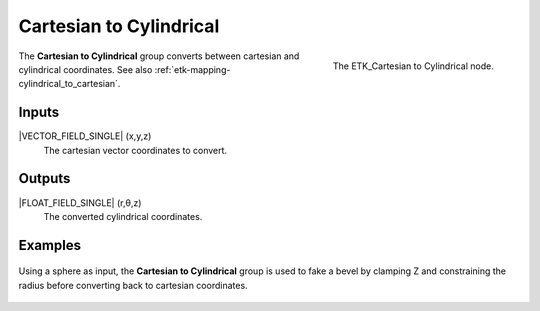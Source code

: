 .. index:: Mapping; Cartesian to Cylindrical
.. _etk-mapping-cartesian_to_cylindrical:

*************************
 Cartesian to Cylindrical
*************************

.. figure:: /images/nodes-cartesian_to_cylindrical.png
   :align: right

   The ETK_Cartesian to Cylindrical node.

The **Cartesian to Cylindrical**  group converts between cartesian
and cylindrical coordinates.
See also :ref:`etk-mapping-cylindrical_to_cartesian`.

Inputs
=======

|VECTOR_FIELD_SINGLE| (x,y,z)
   The cartesian vector coordinates to convert.

Outputs
========

|FLOAT_FIELD_SINGLE| (r,θ,z)
   The converted cylindrical coordinates.


Examples
========

.. figure:: /images/nodes-cartesian_cylindrical_basic.png
   :align: center
   :width: 800

   Using a sphere as input, the **Cartesian to Cylindrical** group is
   used to fake a bevel by clamping Z and constraining the radius
   before converting back to cartesian coordinates.
